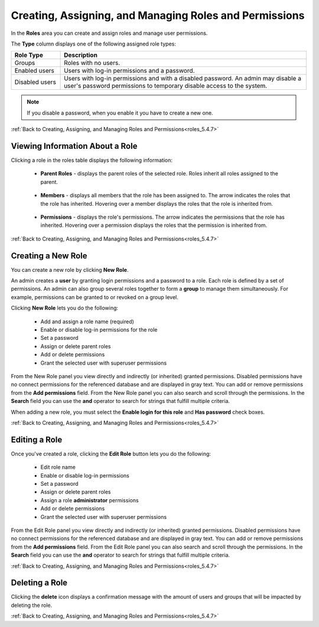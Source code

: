 .. _creating_assigning_and_managing_roles_and_permissions:

.. _roles_5.4.7:

*******************************************************
Creating, Assigning, and Managing Roles and Permissions
*******************************************************


In the **Roles** area you can create and assign roles and manage user permissions. 

The **Type** column displays one of the following assigned role types:

.. list-table::
   :widths: 15 75
   :header-rows: 1   
   
   * - Role Type
     - Description
   * - Groups
     - Roles with no users.
   * - Enabled users
     - Users with log-in permissions and a password.
   * - Disabled users
     - Users with log-in permissions and with a disabled password. An admin may disable a user's password permissions to temporary disable access to the system.

.. note:: If you disable a password, when you enable it you have to create a new one.

:ref:`Back to Creating, Assigning, and Managing Roles and Permissions<roles_5.4.7>`


Viewing Information About a Role
--------------------------------

Clicking a role in the roles table displays the following information:

 * **Parent Roles** - displays the parent roles of the selected role. Roles inherit all roles assigned to the parent.
 
    ::
   
 * **Members** - displays all members that the role has been assigned to. The arrow indicates the roles that the role has inherited. Hovering over a member displays the roles that the role is inherited from.

    ::
   
 * **Permissions** - displays the role's permissions. The arrow indicates the permissions that the role has inherited. Hovering over a permission displays the roles that the permission is inherited from.
 
:ref:`Back to Creating, Assigning, and Managing Roles and Permissions<roles_5.4.7>`


Creating a New Role
-------------------

You can create a new role by clicking **New Role**.


   
An admin creates a **user** by granting login permissions and a password to a role. Each role is defined by a set of permissions. An admin can also group several roles together to form a **group** to manage them simultaneously. For example, permissions can be granted to or revoked on a group level.

Clicking **New Role** lets you do the following:

 * Add and assign a role name (required)
 * Enable or disable log-in permissions for the role
 * Set a password
 * Assign or delete parent roles
 * Add or delete permissions
 * Grant the selected user with superuser permissions
 
From the New Role panel you view directly and indirectly (or inherited) granted permissions. Disabled permissions have no connect permissions for the referenced database and are displayed in gray text. You can add or remove permissions from the **Add permissions** field. From the New Role panel you can also search and scroll through the permissions. In the **Search** field you can use the **and** operator to search for strings that fulfill multiple criteria.

When adding a new role, you must select the **Enable login for this role** and **Has password** check boxes.

:ref:`Back to Creating, Assigning, and Managing Roles and Permissions<roles_5.4.7>`

Editing a Role
--------------

Once you've created a role, clicking the **Edit Role** button lets you do the following:

 * Edit role name
 * Enable or disable log-in permissions
 * Set a password
 * Assign or delete parent roles
 * Assign a role **administrator** permissions
 * Add or delete permissions
 * Grant the selected user with superuser permissions

From the Edit Role panel you view directly and indirectly (or inherited) granted permissions. Disabled permissions have no connect permissions for the referenced database and are displayed in gray text. You can add or remove permissions from the **Add permissions** field. From the Edit Role panel you can also search and scroll through the permissions. In the **Search** field you can use the **and** operator to search for strings that fulfill multiple criteria.

:ref:`Back to Creating, Assigning, and Managing Roles and Permissions<roles_5.4.7>`

Deleting a Role
---------------

Clicking the **delete** icon displays a confirmation message with the amount of users and groups that will be impacted by deleting the role.

:ref:`Back to Creating, Assigning, and Managing Roles and Permissions<roles_5.4.7>`